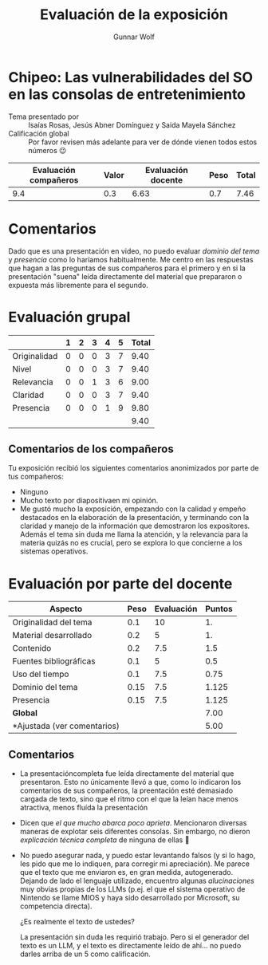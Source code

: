 #+title:  Evaluación de la exposición
#+author: Gunnar Wolf

* Chipeo: Las vulnerabilidades del SO en las consolas de entretenimiento

- Tema presentado por :: Isaías Rosas, Jesús Abner Domínguez y Saida Mayela Sánchez
- Calificación global :: Por favor revisen más adelante para ver de
  dónde vienen todos estos números 😉

|------------------------+-------+--------------------+------+---------|
| Evaluación  compañeros | Valor | Evaluación docente | Peso | *Total* |
|------------------------+-------+--------------------+------+---------|
|                    9.4 |   0.3 |               6.63 |  0.7 |    7.46 |
|------------------------+-------+--------------------+------+---------|
#+TBLFM: @2$5=$1*$2+$3*$4;f-2

* Comentarios

Dado que es una presentación en video, no puedo evaluar /dominio del tema/ y
/presencia/ como lo haríamos habitualmente. Me centro en las respuestas que
hagan a las preguntas de sus compañeros para el primero y en si la presentación
"suena" leída directamente del material que prepararon o expuesta más libremente
para el segundo.


* Evaluación grupal

|              | 1 | 2 | 3 | 4 | 5 | Total |
|--------------+---+---+---+---+---+-------|
| Originalidad | 0 | 0 | 0 | 3 | 7 |  9.40 |
| Nivel        | 0 | 0 | 0 | 3 | 7 |  9.40 |
| Relevancia   | 0 | 0 | 1 | 3 | 6 |  9.00 |
| Claridad     | 0 | 0 | 0 | 3 | 7 |  9.40 |
| Presencia    | 0 | 0 | 0 | 1 | 9 |  9.80 |
|--------------+---+---+---+---+---+-------|
|              |   |   |   |   |   |  9.40 |
#+TBLFM: @2$7..@6$7=10 * (0.2*$2 + 0.4*$3 + 0.6*$4 + 0.8*$5 + $6 ) / vsum($2..$6); f-2::@7$7=vmean(@2$7..@6$7); f-2

** Comentarios de los compañeros

Tu exposición recibió los siguientes comentarios anonimizados por
parte de tus compañeros:

- Ninguno
- Mucho texto por diapositivaen mi opinión.
- Me gustó mucho la exposición, empezando con la calidad y empeño
  destacados en la elaboración de la presentación, y terminando con la
  claridad y manejo de la información que demostraron los
  expositores. Además el tema sin duda me llama la atención, y la
  relevancia para la materia quizás no es crucial, pero se explora lo
  que concierne a los sistemas operativos.

* Evaluación por parte del docente

| *Aspecto*                   | *Peso* | *Evaluación* | *Puntos* |
|-----------------------------+--------+--------------+----------|
| Originalidad del tema       |    0.1 |           10 |       1. |
| Material desarrollado       |    0.2 |            5 |       1. |
| Contenido                   |    0.2 |          7.5 |      1.5 |
| Fuentes bibliográficas      |    0.1 |            5 |      0.5 |
| Uso del tiempo              |    0.1 |          7.5 |     0.75 |
| Dominio del tema            |   0.15 |          7.5 |    1.125 |
| Presencia                   |   0.15 |          7.5 |    1.125 |
|-----------------------------+--------+--------------+----------|
| *Global*                    |        |              |     7.00 |
| *Ajustada (ver comentarios) |        |              |     5.00 |
#+TBLFM: @<<$4..@>>$4=$2*$3::$4=vsum(@<<..@>>);f-2

** Comentarios
- La presentacióncompleta fue leída directamente del material que
  presentaron. Esto no únicamente llevó a que, como lo indicaron los comentarios
  de sus compañeros, la preentación esté demasiado cargada de texto, sino que el
  ritmo con el que la leían hace menos atractiva, menos fluída la presentación
- Dicen que /el que mucho abarca poco aprieta/. Mencionaron diversas maneras de
  explotar seis diferentes consolas. Sin embargo, no dieron /explicación técnica
  completa/ de ninguna de ellas 🙁
- No puedo asegurar nada, y puedo estar levantando falsos (y si lo hago, les
  pido que me lo indiquen, para corregir mi apreciación). Me parece que el texto
  que me enviaron es, en gran medida, autogenerado. Dejando de lado el lenguaje
  utilizado, encuentro algunas /alucinaciones/ muy obvias propias de los LLMs
  (p.ej. el que el sistema operativo de Nintendo se llame MIOS y haya sido
  desarrollado por Microsoft, su competencia directa).

  ¿Es realmente el texto de ustedes?

  La presentación sin duda les requirió trabajo. Pero si el generador del texto
  es un LLM, y el texto es directamente leído de ahí... no puedo darles arriba
  de un 5 como calificación.
